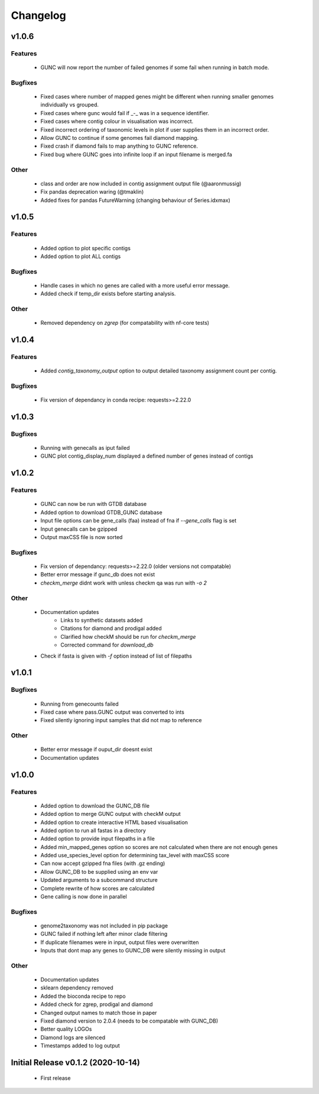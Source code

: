 =========
Changelog
=========

v1.0.6
------

Features
^^^^^^^^
 - GUNC will now report the number of failed genomes if some fail when running in batch mode.

Bugfixes
^^^^^^^^
 - Fixed cases where number of mapped genes might be different when running smaller genomes individually vs grouped.
 - Fixed cases where gunc would fail if _-_ was in a sequence identifier.
 - Fixed cases where contig colour in visualisation was incorrect.
 - Fixed incorrect ordering of taxonomic levels in plot if user supplies them in an incorrect order.
 - Allow GUNC to continue if some genomes fail diamond mapping.
 - Fixed crash if diamond fails to map anything to GUNC reference.
 - Fixed bug where GUNC goes into infinite loop if an input filename is merged.fa

Other
^^^^^
 - class and order are now included in contig assignment output file (@aaronmussig)
 - Fix pandas deprecation waring (@tmaklin)
 - Added fixes for pandas FutureWarning (changing behaviour of Series.idxmax)


v1.0.5
------

Features
^^^^^^^^
 - Added option to plot specific contigs
 - Added option to plot ALL contigs

Bugfixes
^^^^^^^^
 - Handle cases in which no genes are called with a more useful error message.
 - Added check if temp_dir exists before starting analysis.

Other
^^^^^
 - Removed dependency on `zgrep` (for compatability with nf-core tests)

v1.0.4
------

Features
^^^^^^^^
 - Added `contig_taxonomy_output` option to output detailed taxonomy assignment count per contig.

Bugfixes
^^^^^^^^
 - Fix version of dependancy in conda recipe: requests>=2.22.0

v1.0.3
------


Bugfixes
^^^^^^^^
 - Running with genecalls as iput failed
 - GUNC plot contig_display_num displayed a defined number of genes instead of contigs


v1.0.2
------


Features
^^^^^^^^
 - GUNC can now be run with GTDB database
 - Added option to download GTDB_GUNC database
 - Input file options can be gene_calls (faa) instead of fna if `--gene_calls` flag is set
 - Input genecalls can be gzipped
 - Output maxCSS file is now sorted


Bugfixes
^^^^^^^^
 - Fix version of dependancy: requests>=2.22.0 (older versions not compatable)
 - Better error message if gunc_db does not exist
 - `checkm_merge` didnt work with unless checkm qa was run with `-o 2`

Other
^^^^^
 - Documentation updates
    - Links to synthetic datasets added
    - Citations for diamond and prodigal added
    - Clarified how checkM should be run for `checkm_merge`
    - Corrected command for `download_db`
 - Check if fasta is given with `-f` option instead of list of filepaths


v1.0.1
------

Bugfixes
^^^^^^^^
 - Running from genecounts failed
 - Fixed case where pass.GUNC output was converted to ints
 - Fixed silently ignoring input samples that did not map to reference

Other
^^^^^
 - Better error message if ouput_dir doesnt exist
 - Documentation updates


v1.0.0
------

Features
^^^^^^^^
 - Added option to download the GUNC_DB file
 - Added option to merge GUNC output with checkM output
 - Added option to create interactive HTML based visualisation
 - Added option to run all fastas in a directory
 - Added option to provide input filepaths in a file
 - Added min_mapped_genes option so scores are not calculated when there are not enough genes
 - Added use_species_level option for determining tax_level with maxCSS score
 - Can now accept gzipped fna files (with .gz ending)
 - Allow GUNC_DB to be supplied using an env var
 - Updated arguments to a subcommand structure
 - Complete rewrite of how scores are calculated
 - Gene calling is now done in parallel

Bugfixes
^^^^^^^^
 - genome2taxonomy was not included in pip package
 - GUNC failed if nothing left after minor clade filtering
 - If duplicate filenames were in input, output files were overwritten
 - Inputs that dont map any genes to GUNC_DB were silently missing in output

Other
^^^^^
 - Documentation updates
 - sklearn dependency removed
 - Added the bioconda recipe to repo
 - Added check for zgrep, prodigal and diamond
 - Changed output names to match those in paper
 - Fixed diamond version to 2.0.4 (needs to be compatable with GUNC_DB)
 - Better quality LOGOs
 - Diamond logs are silenced
 - Timestamps added to log output


Initial Release v0.1.2 (2020-10-14)
-----------------------------------

 - First release
